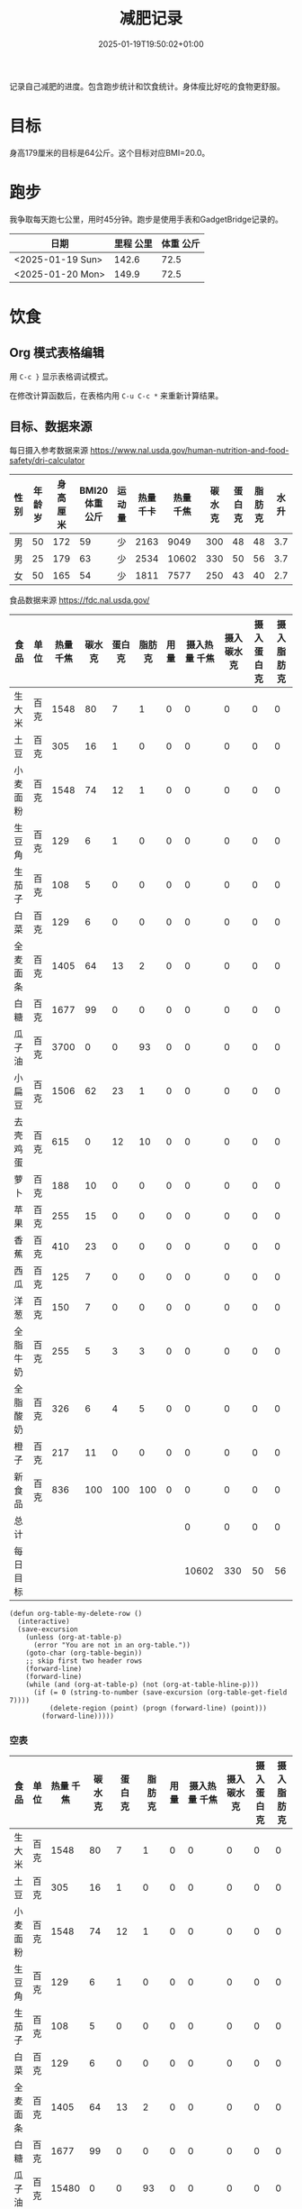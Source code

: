 #+title: 减肥记录
#+date: 2025-01-19T19:50:02+01:00
#+lastmod: 2025-01-19T19:50:02+01:00
# ISO 8601 date use output from
# C-u M-! date -Iseconds
#+draft: false
#+tags[]:

记录自己减肥的进度。包含跑步统计和饮食统计。身体瘦比好吃的食物更舒服。

# more
* 目标
身高179厘米的目标是64公斤。这个目标对应BMI=20.0。


* 跑步

我争取每天跑七公里，用时45分钟。跑步是使用手表和GadgetBridge记录的。

| 日期             | 里程 公里 | 体重 公斤 |
|------------------+-----------+-----------|
| <2025-01-19 Sun> |     142.6 |      72.5 |
| <2025-01-20 Mon> |     149.9 |      72.5 |

* 饮食

** Org 模式表格编辑

用 =C-c }= 显示表格调试模式。

在修改计算函数后，在表格内用 =C-u C-c *= 来重新计算结果。

** 目标、数据来源

每日摄入参考数据来源 https://www.nal.usda.gov/human-nutrition-and-food-safety/dri-calculator

| 性别 | 年龄 岁 | 身高 厘米 | BMI20体重 公斤 | 运动量 | 热量 千卡 | 热量 千焦 | 碳水 克 | 蛋白 克 | 脂肪 克 | 水 升 |
|------+---------+-----------+----------------+--------+-----------+-----------+---------+---------+---------+-------|
| 男   |      50 |       172 |             59 | 少     |      2163 |      9049 |     300 |      48 |      48 |   3.7 |
| 男   |      25 |       179 |             63 | 少     |      2534 |     10602 |     330 |      50 |      56 |   3.7 |
| 女   |      50 |       165 |             54 | 少     |      1811 |      7577 |     250 |      43 |      40 |   2.7 |
#+TBLFM: $7=(floor ($6 4.184))

食品数据来源 https://fdc.nal.usda.gov/

| 食品     | 单位 | 热量 千焦 | 碳水 克 | 蛋白 克 | 脂肪 克 | 用量 | 摄入热量 千焦 | 摄入碳水 克 | 摄入蛋白 克 | 摄入脂肪 克 |
|----------+------+-----------+---------+---------+---------+------+---------------+-------------+-------------+-------------|
| 生大米   | 百克 |      1548 |      80 |       7 |       1 |    0 |             0 |           0 |           0 |           0 |
| 土豆     | 百克 |       305 |      16 |       1 |       0 |    0 |             0 |           0 |           0 |           0 |
| 小麦面粉 | 百克 |      1548 |      74 |      12 |       1 |    0 |             0 |           0 |           0 |           0 |
| 生豆角   | 百克 |       129 |       6 |       1 |       0 |    0 |             0 |           0 |           0 |           0 |
| 生茄子   | 百克 |       108 |       5 |       0 |       0 |    0 |             0 |           0 |           0 |           0 |
| 白菜     | 百克 |       129 |       6 |       0 |       0 |    0 |             0 |           0 |           0 |           0 |
| 全麦面条 | 百克 |      1405 |      64 |      13 |       2 |    0 |             0 |           0 |           0 |           0 |
| 白糖     | 百克 |      1677 |      99 |       0 |       0 |    0 |             0 |           0 |           0 |           0 |
| 瓜子油   | 百克 |      3700 |       0 |       0 |      93 |    0 |             0 |           0 |           0 |           0 |
| 小扁豆   | 百克 |      1506 |      62 |      23 |       1 |    0 |             0 |           0 |           0 |           0 |
| 去壳鸡蛋 | 百克 |       615 |       0 |      12 |      10 |    0 |             0 |           0 |           0 |           0 |
| 萝卜     | 百克 |       188 |      10 |       0 |       0 |    0 |             0 |           0 |           0 |           0 |
| 苹果     | 百克 |       255 |      15 |       0 |       0 |    0 |             0 |           0 |           0 |           0 |
| 香蕉     | 百克 |       410 |      23 |       0 |       0 |    0 |             0 |           0 |           0 |           0 |
| 西瓜     | 百克 |       125 |       7 |       0 |       0 |    0 |             0 |           0 |           0 |           0 |
| 洋葱     | 百克 |       150 |       7 |       0 |       0 |    0 |             0 |           0 |           0 |           0 |
| 全脂牛奶 | 百克 |       255 |       5 |       3 |       3 |    0 |             0 |           0 |           0 |           0 |
| 全脂酸奶 | 百克 |       326 |       6 |       4 |       5 |    0 |             0 |           0 |           0 |           0 |
| 橙子     | 百克 |       217 |      11 |       0 |       0 |    0 |             0 |           0 |           0 |           0 |
| 新食品   | 百克 |       836 |     100 |     100 |     100 |    0 |             0 |           0 |           0 |           0 |
|----------+------+-----------+---------+---------+---------+------+---------------+-------------+-------------+-------------|
| 总计     |      |           |         |         |         |      |             0 |           0 |           0 |           0 |
| 每日目标 |      |           |         |         |         |      |         10602 |         330 |          50 |          56 |
#+TBLFM: @<<$8..@>>>$8=($3 $7)::@<<$9..@>>>$9=($4 $7)::@<<$10..@>>>$10=($5 $7)::@<<$11..@>>>$11=($6 $7)::@>>$8=vsum(@I$8..@II$8)::@>>$9=vsum(@I$9..@II$9)::@>>$10=vsum(@I$10..@II$10)::@>>$11=vsum(@I$11..@II$11)


# comment:
# @>$5=vsum(@I$5..@II$5)
# @> refers to the last row, $5 refers to the fifth col
# @I..@II refers to the region between first hline and second hline
# @I$5..@II$5 refers to the region of fifth col between first hline and second hline

# @<<$5..@>>$5=($3 $4)
# @<<..@>> refers to the region between third line and third to last line.
# excluding first and last two lines.

#+begin_src elisp
  (defun org-table-my-delete-row ()
    (interactive)
    (save-excursion
      (unless (org-at-table-p)
        (error "You are not in an org-table."))
      (goto-char (org-table-begin))
      ;; skip first two header rows
      (forward-line)
      (forward-line)
      (while (and (org-at-table-p) (not (org-at-table-hline-p)))
        (if (= 0 (string-to-number (save-excursion (org-table-get-field 7))))
            (delete-region (point) (progn (forward-line) (point)))
          (forward-line)))))
#+end_src


*** 空表

| 食品     | 单位 | 热量 千焦 | 碳水 克 | 蛋白 克 | 脂肪 克 | 用量 | 摄入热量 千焦 | 摄入碳水 克 | 摄入蛋白 克 | 摄入脂肪 克 |
|----------+------+-----------+---------+---------+---------+------+---------------+-------------+-------------+-------------|
| 生大米   | 百克 |      1548 |      80 |       7 |       1 |    0 |             0 |           0 |           0 |           0 |
| 土豆     | 百克 |       305 |      16 |       1 |       0 |    0 |             0 |           0 |           0 |           0 |
| 小麦面粉 | 百克 |      1548 |      74 |      12 |       1 |    0 |             0 |           0 |           0 |           0 |
| 生豆角   | 百克 |       129 |       6 |       1 |       0 |    0 |             0 |           0 |           0 |           0 |
| 生茄子   | 百克 |       108 |       5 |       0 |       0 |    0 |             0 |           0 |           0 |           0 |
| 白菜     | 百克 |       129 |       6 |       0 |       0 |    0 |             0 |           0 |           0 |           0 |
| 全麦面条 | 百克 |      1405 |      64 |      13 |       2 |    0 |             0 |           0 |           0 |           0 |
| 白糖     | 百克 |      1677 |      99 |       0 |       0 |    0 |             0 |           0 |           0 |           0 |
| 瓜子油   | 百克 |     15480 |       0 |       0 |      93 |    0 |             0 |           0 |           0 |           0 |
| 小扁豆   | 百克 |      1506 |      62 |      23 |       1 |    0 |             0 |           0 |           0 |           0 |
| 去壳鸡蛋 | 百克 |       615 |       0 |      12 |      10 |    0 |             0 |           0 |           0 |           0 |
| 萝卜     | 百克 |       188 |      10 |       0 |       0 |    0 |             0 |           0 |           0 |           0 |
| 苹果     | 百克 |       255 |      15 |       0 |       0 |    0 |             0 |           0 |           0 |           0 |
| 香蕉     | 百克 |       410 |      23 |       0 |       0 |    0 |             0 |           0 |           0 |           0 |
| 西瓜     | 百克 |       125 |       7 |       0 |       0 |    0 |             0 |           0 |           0 |           0 |
| 洋葱     | 百克 |       150 |       7 |       0 |       0 |    0 |             0 |           0 |           0 |           0 |
| 全脂牛奶 | 百克 |       255 |       5 |       3 |       3 |    0 |             0 |           0 |           0 |           0 |
| 全脂酸奶 | 百克 |       326 |       6 |       4 |       5 |    0 |             0 |           0 |           0 |           0 |
| 橙子     | 百克 |       217 |      11 |       0 |       0 |    0 |             0 |           0 |           0 |           0 |
| 新食品   | 百克 |       836 |     100 |     100 |     100 |    0 |             0 |           0 |           0 |           0 |
|----------+------+-----------+---------+---------+---------+------+---------------+-------------+-------------+-------------|
| 总计     |      |           |         |         |         |      |             0 |           0 |           0 |           0 |
| 每日目标 |      |           |         |         |         |      |         10602 |         330 |          50 |          56 |
#+TBLFM: @<<$8..@>>>$8=($3 $7)::@<<$9..@>>>$9=($4 $7)::@<<$10..@>>>$10=($5 $7)::@<<$11..@>>>$11=($6 $7)::@>>$8=vsum(@I$8..@II$8)::@>>$9=vsum(@I$9..@II$9)::@>>$10=vsum(@I$10..@II$10)::@>>$11=vsum(@I$11..@II$11)

** 二五年一月

*** <2025-01-19 Sun>
| 食品   | 单位 | 单位kJ | 用量 |  用量kJ |
|--------+------+--------+------+---------|
| 半熟米 | 百克 |   1485 |  4.5 |  6682.5 |
| 土豆   | 百克 |    364 |    3 |    1092 |
| 干豆类 | 百克 |   1514 |    1 |    1514 |
| 白菜   | 百克 |    103 |    5 |     515 |
| 瓜子油 | 百ml |   3400 |  0.6 |   2040. |
|--------+------+--------+------+---------|
| 总计   |      |        |      | 11843.5 |
#+TBLFM: @<<$5..@>>$5=($3 $4);::@>$5=vsum(@I$5..@II$5);

*** <2025-01-20 Mon>
| 食品   | 单位 | 单位kJ | 用量 | 用量kJ |
|--------+------+--------+------+--------|
| 半熟米 | 百克 |   1485 |  3.5 | 5197.5 |
| 土豆   | 百克 |    364 |    6 |   2184 |
| 白菜   | 百克 |    103 |    5 |    515 |
| 瓜子油 | 百ml |   3400 |  0.4 |  1360. |
|--------+------+--------+------+--------|
| 总计   |      |        |      | 9256.5 |
#+TBLFM: @<<$5..@>>$5=($3 $4);::@>$5=vsum(@I$5..@II$5);

*** <2025-01-21 Tue>
| 食品   | 单位 | 单位kJ | 用量 | 用量kJ |
|--------+------+--------+------+--------|
| 土豆   | 百克 |    364 |   10 |   3640 |
| 干豆类 | 百克 |   1514 |    1 |   1514 |
| 白菜   | 百克 |    103 |    5 |    515 |
| 瓜子油 | 十克 |    370 |    5 |   1850 |
|--------+------+--------+------+--------|
| 总计   |      |        |      |   7519 |
#+TBLFM: @<<$5..@>>$5=($3 $4);::@>$5=vsum(@I$5..@II$5);

*** <2025-01-22 Wed>
| 食品           | 单位 | 单位kJ | 用量 | 用量kJ |
|----------------+------+--------+------+--------|
| 全麦面条       | 百克 |   1422 |    4 |   5688 |
| 香蕉去皮       | 百克 |    371 |    3 |   1113 |
| 油浸金枪鱼罐头 | 百克 |    603 |    2 |   1206 |
|----------------+------+--------+------+--------|
| 总计           |      |        |      |   8007 |
#+TBLFM: @<<$5..@>>$5=($3 $4);::@>$5=vsum(@I$5..@II$5);
一根带皮香蕉175克。因为没有秤，估计去皮香蕉每根150克。


*** 空表

| 食品     | 单位 | 热量 千焦 | 碳水 克 | 蛋白 克 | 脂肪 克 | 用量 | 摄入热量 千焦 | 摄入碳水 克 | 摄入蛋白 克 | 摄入脂肪 克 |
|----------+------+-----------+---------+---------+---------+------+---------------+-------------+-------------+-------------|
| 土豆     | 百克 |       305 |      16 |       1 |       0 |    7 |          2135 |         112 |           7 |           0 |
| 瓜子油   | 百克 |      3700 |       0 |       0 |      93 |  0.4 |         1480. |          0. |          0. |        37.2 |
| 小扁豆   | 百克 |      1506 |      62 |      23 |       1 |    1 |          1506 |          62 |          23 |           1 |
| 去壳鸡蛋 | 百克 |       615 |       0 |      12 |      10 |  1.5 |         922.5 |          0. |         18. |         15. |
| 苹果     | 百克 |       255 |      15 |       0 |       0 |    3 |           765 |          45 |           0 |           0 |
| 香蕉     | 百克 |       410 |      23 |       0 |       0 |  4.5 |         1845. |       103.5 |          0. |          0. |
| 橙子     | 百克 |       217 |      11 |       0 |       0 |  2.8 |         607.6 |        30.8 |          0. |          0. |
|----------+------+-----------+---------+---------+---------+------+---------------+-------------+-------------+-------------|
| 总计     |      |           |         |         |         |      |        9261.1 |       353.3 |         48. |        53.2 |
| 每日目标 |      |           |         |         |         |      |         10602 |         330 |          50 |          56 |
#+TBLFM: @<<$8..@>>>$8=($3 $7)::@<<$9..@>>>$9=($4 $7)::@<<$10..@>>>$10=($5 $7)::@<<$11..@>>>$11=($6 $7)::@>>$8=vsum(@I$8..@II$8)::@>>$9=vsum(@I$9..@II$9)::@>>$10=vsum(@I$10..@II$10)::@>>$11=vsum(@I$11..@II$11)

一根带皮香蕉175克。因为没有秤，估计去皮香蕉每根150克。
14个苹果2公斤。估计一个苹果150克。
16个橙子3公斤。估计一个橙子190克。
两个去壳鸡蛋估计为100克。
